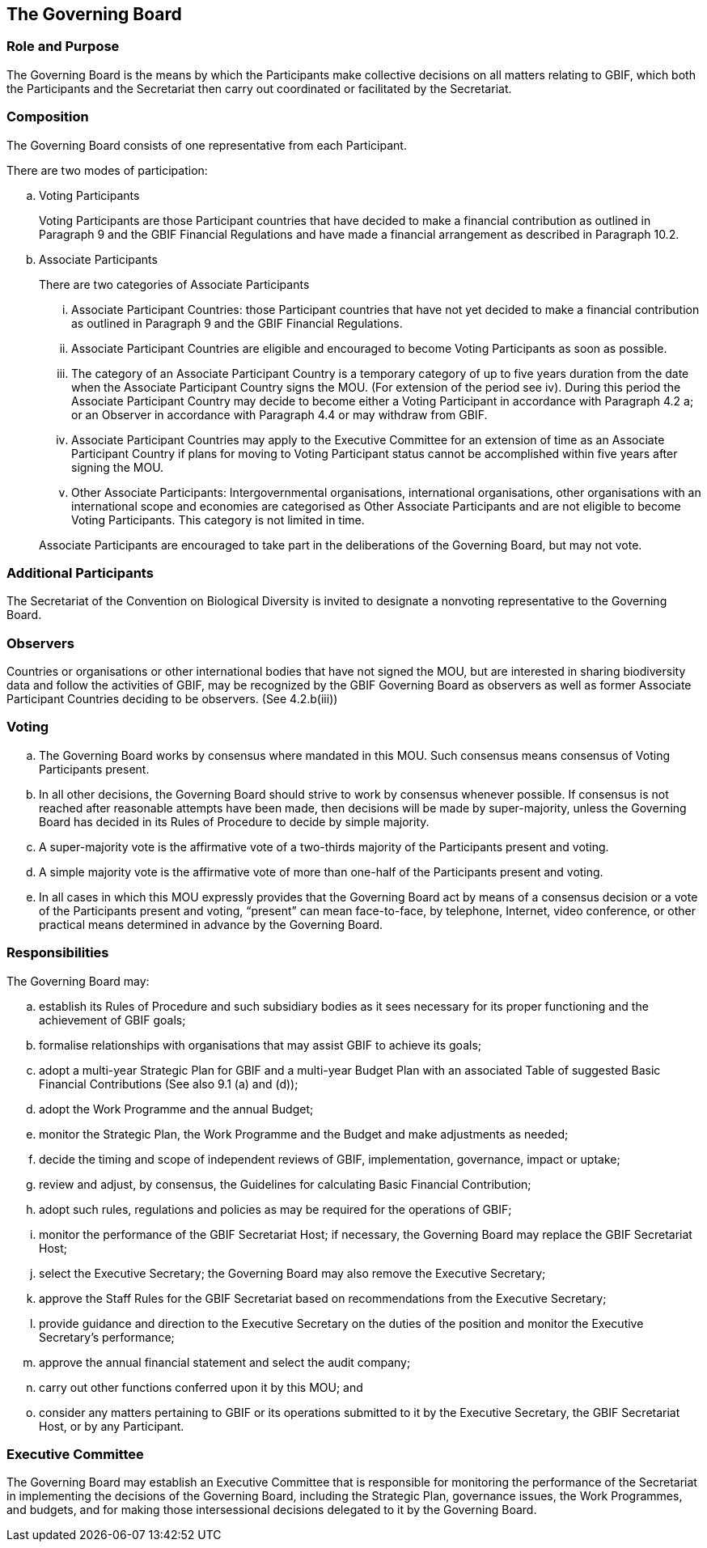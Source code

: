 == The Governing Board

=== Role and Purpose

The Governing Board is the means by which the Participants make collective decisions
on all matters relating to GBIF, which both the Participants and the Secretariat then
carry out coordinated or facilitated by the Secretariat.

=== Composition

The Governing Board consists of one representative from each Participant.

There are two modes of participation:


[loweralpha]
. Voting Participants
+
Voting Participants are those Participant countries that have decided to make
a financial contribution as outlined in Paragraph 9 and the GBIF Financial
Regulations and have made a financial arrangement as described in Paragraph
10.2.
. Associate Participants
+
There are two categories of Associate Participants
+
[lowerroman]
.. Associate Participant Countries: those Participant countries that have not
yet decided to make a financial contribution as outlined in Paragraph 9 and
the GBIF Financial Regulations.
.. Associate Participant Countries are eligible and encouraged to become
Voting Participants as soon as possible.
.. The category of an Associate Participant Country is a temporary category of
up to five years duration from the date when the Associate Participant
Country signs the MOU. (For extension of the period see iv). During this
period the Associate Participant Country may decide to become either a
Voting Participant in accordance with Paragraph 4.2 a; or an Observer in
accordance with Paragraph 4.4 or may withdraw from GBIF.
.. Associate Participant Countries may apply to the Executive Committee for
an extension of time as an Associate Participant Country if plans for moving
to Voting Participant status cannot be accomplished within five years after
signing the MOU.
.. Other Associate Participants: Intergovernmental organisations, international
organisations, other organisations with an international scope and
economies are categorised as Other Associate Participants and are not
eligible to become Voting Participants. This category is not limited in time.

+
Associate Participants are encouraged to take part in the deliberations of the
Governing Board, but may not vote.

=== Additional Participants

The Secretariat of the Convention on Biological Diversity is invited to designate a nonvoting representative to the Governing Board.

=== Observers

Countries or organisations or other international bodies that have not signed the MOU,
but are interested in sharing biodiversity data and follow the activities of GBIF, may
be recognized by the GBIF Governing Board as observers as well as former Associate
Participant Countries deciding to be observers. (See 4.2.b(iii))

=== Voting

[loweralpha]
. The Governing Board works by consensus where mandated in this MOU. Such
consensus means consensus of Voting Participants present.
. In all other decisions, the Governing Board should strive to work by consensus
whenever possible. If consensus is not reached after reasonable attempts have
been made, then decisions will be made by super-majority, unless the Governing
Board has decided in its Rules of Procedure to decide by simple majority.
. A super-majority vote is the affirmative vote of a two-thirds majority of the
Participants present and voting.
. A simple majority vote is the affirmative vote of more than one-half of the
Participants present and voting.
. In all cases in which this MOU expressly provides that the Governing Board act by
means of a consensus decision or a vote of the Participants present and voting,
“present” can mean face-to-face, by telephone, Internet, video conference, or
other practical means determined in advance by the Governing Board.

=== Responsibilities

The Governing Board may:

[loweralpha]
. establish its Rules of Procedure and such subsidiary bodies as it sees necessary for
its proper functioning and the achievement of GBIF goals;
. formalise relationships with organisations that may assist GBIF to achieve its goals;
. adopt a multi-year Strategic Plan for GBIF and a multi-year Budget Plan with an
associated Table of suggested Basic Financial Contributions (See also 9.1 (a) and
(d));
. adopt the Work Programme and the annual Budget;
. monitor the Strategic Plan, the Work Programme and the Budget and make
adjustments as needed;
. decide the timing and scope of independent reviews of GBIF, implementation,
governance, impact or uptake;
. review and adjust, by consensus, the Guidelines for calculating Basic Financial
Contribution;
. adopt such rules, regulations and policies as may be required for the operations of
GBIF;
. monitor the performance of the GBIF Secretariat Host; if necessary, the Governing
Board may replace the GBIF Secretariat Host;
. select the Executive Secretary; the Governing Board may also remove the
Executive Secretary;
. approve the Staff Rules for the GBIF Secretariat based on recommendations from
the Executive Secretary;
. provide guidance and direction to the Executive Secretary on the duties of the
position and monitor the Executive Secretary’s performance;
. approve the annual financial statement and select the audit company;
. carry out other functions conferred upon it by this MOU; and
. consider any matters pertaining to GBIF or its operations submitted to it by the
Executive Secretary, the GBIF Secretariat Host, or by any Participant.

=== Executive Committee

The Governing Board may establish an Executive Committee that is responsible for
monitoring the performance of the Secretariat in implementing the decisions of the
Governing Board, including the Strategic Plan, governance issues, the Work
Programmes, and budgets, and for making those intersessional decisions delegated to
it by the Governing Board.
